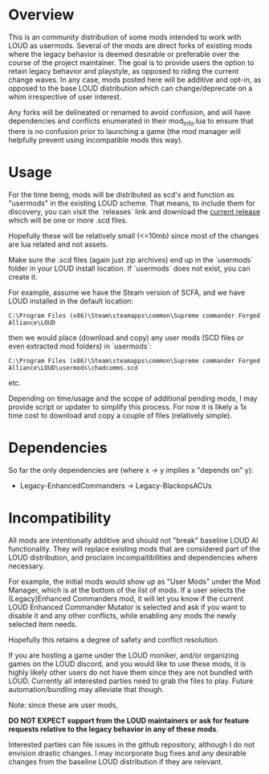 * Overview

This is an community distribution of some mods intended to work with LOUD as
usermods. Several of the mods are direct forks of existing mods where the legacy
behavior is deemed desirable or preferable over the course of the project
maintainer. The goal is to provide users the option to retain legacy behavior
and playstyle, as opposed to riding the current change waves. In any case, mods
posted here will be additive and opt-in, as opposed to the base LOUD
distribution which can change/deprecate on a whim irrespective of user interest.

Any forks will be delineated or renamed to avoid confusion, and will have
dependencies and conflicts enumerated in their mod_info.lua to ensure
that there is no confusion prior to launching a game (the mod manager will
helpfully prevent using incompatible mods this way).

* Usage

For the time being, mods will be distributed as scd's and function as "usermods"
in the existing LOUD scheme. That means, to include them for discovery, you can
visit the `releases` link and download the [[https://github.com/loudpatches/chadcomms/releases/latest][current release]] which will be
one or more .scd files.

Hopefully these will be relatively small (<=10mb) since most of the changes are
lua related and not assets.

Make sure the .scd files (again just zip archives) end up in the `usermods`
folder in your LOUD install location. If `usermods` does not exist, you can
create it.

For example, assume we have the Steam version of SCFA, and we have LOUD
installed in the default location:

#+BEGIN_SRC shell
C:\Program Files (x86)\Steam\steamapps\common\Supreme commander Forged Alliance\LOUD
#+END_SRC


then we would place (download and copy) any user mods (SCD files or even extracted mod folders)
in `usermods`:

#+BEGIN_SRC shell
C:\Program Files (x86)\Steam\steamapps\common\Supreme commander Forged Alliance\LOUD\usermods\chadcomms.scd
#+END_SRC

etc.

Depending on time/usage and the scope of additional pending mods, I may provide
script or updater to simplify this process. For now it is likely a 1x time cost to
download and copy a couple of files (relatively simple).

* Dependencies
So far the only dependencies are (where x -> y implies x "depends on" y):

- Legacy-EnhancedCommanders -> Legacy-BlackopsACUs

* Incompatibility

All mods are intentionally additive and should not "break" baseline LOUD AI
functionality. They will replace existing mods that are considered part of the
LOUD distribution, and proclaim incompaitibilities and dependencies where
necessary. 

For example, the initial mods would show up as "User Mods" under the Mod
Manager, which is at the bottom of the list of mods. If a user selects the
(Legacy)Enhanced Commanders mod, it will let you know if the current LOUD
Enhanced Commander Mutator is selected and ask if you want to disable it and any
other conflicts, while enabling any mods the newly selected item needs.

Hopefully this retains a degree of safety and conflict resolution.

If you are hosting a game under the LOUD moniker, and/or organizing games on the LOUD
discord, and you would like to use these mods, it is highly likely other users do not
have them since they are not bundled with LOUD.  Currently all interested parties
need to grab the files to play.  Future automation/bundling may alleviate that though.

Note: since these are user mods, 

**DO NOT EXPECT support from the LOUD maintainers or ask for feature requests relative 
to the legacy behavior in any of these mods**.

Interested parties can file issues in the github repository, although I do not
envision drastic changes. I may incorporate bug fixes and any desirable changes
from the baseline LOUD distribution if they are relevant.
